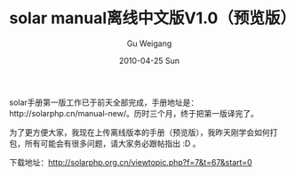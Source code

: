 #+TITLE: solar manual离线中文版V1.0（预览版）
#+AUTHOR: Gu Weigang
#+EMAIL: guweigang@outlook.com
#+DATE: 2010-04-25 Sun
#+URI: /blog/2010/04/25/solar-manual-offline-chinese-version-1_0_preview/
#+KEYWORDS: 
#+TAGS: chm, solar, solar manual
#+LANGUAGE: zh_CN
#+OPTIONS: H:3 num:nil toc:nil \n:nil ::t |:t ^:nil -:nil f:t *:t <:t
#+DESCRIPTION: 

solar手册第一版工作已于前天全部完成，手册地址是：http://solarphp.cn/manual-new/。历时三个月，终于把第一版译完了。

为了更方便大家，我现在上传离线版本的手册（预览版），我昨天刚学会如何打包，所有可能会有很多问题，请大家务必跟帖指出 :D 。

下载地址：[[http://solarphp.org.cn/viewtopic.php?f=7&t=67&start=0][http://solarphp.org.cn/viewtopic.php?f=7&t=67&start=0]]


